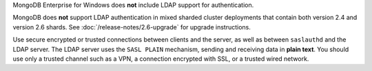MongoDB Enterprise for Windows does **not** include LDAP support for
authentication.

MongoDB does **not** support LDAP authentication in mixed sharded
cluster deployments that contain both version 2.4 and version 2.6
shards. See :doc:`/release-notes/2.6-upgrade` for upgrade instructions.

.. _ldap-password-in-plaintext:

Use secure encrypted or trusted connections between clients and the server,
as well as between ``saslauthd`` and the LDAP server. The LDAP server uses
the ``SASL PLAIN`` mechanism, sending and receiving data in **plain text**. 
You should use only a trusted channel such as a VPN, a connection encrypted 
with SSL, or a trusted wired network.
